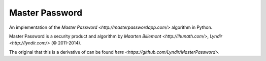 Master Password
===============

An implementation of the `Master Password <http://masterpasswordapp.com/>` algorithm in Python.

Master Password is a security product and algorithm by `Maarten Billemont <http://lhunath.com/>`, `Lyndir <http://lyndir.com/>` (© 2011-2014).

The original that this is a derivative of can be found `here <https://github.com/Lyndir/MasterPassword>`.
